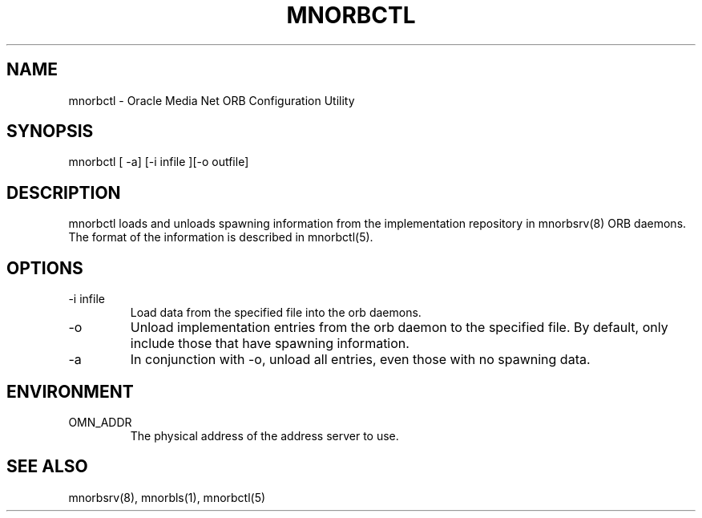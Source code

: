 .TH MNORBCTL 8 "5 October 1995" "Oracle Media Net"
.SH NAME
mnorbctl - Oracle Media Net ORB Configuration Utility
.SH SYNOPSIS
.nf
mnorbctl [ -a] [-i infile ][-o outfile] 
.SH DESCRIPTION
mnorbctl loads and unloads spawning information from the implementation
repository in mnorbsrv(8) ORB daemons.  The format of the information is
described in mnorbctl(5).
.SH OPTIONS
.TP
-i infile
Load data from the specified file into the orb daemons.
.TP
-o
Unload implementation entries from the orb daemon to the specified file.
By default, only include those that have spawning information.
.TP
-a
In conjunction with -o, unload all entries, even those with no spawning 
data.
.SH ENVIRONMENT
.TP
OMN_ADDR
The physical address of the address server to use.
.SH SEE ALSO
mnorbsrv(8), mnorbls(1), mnorbctl(5)




